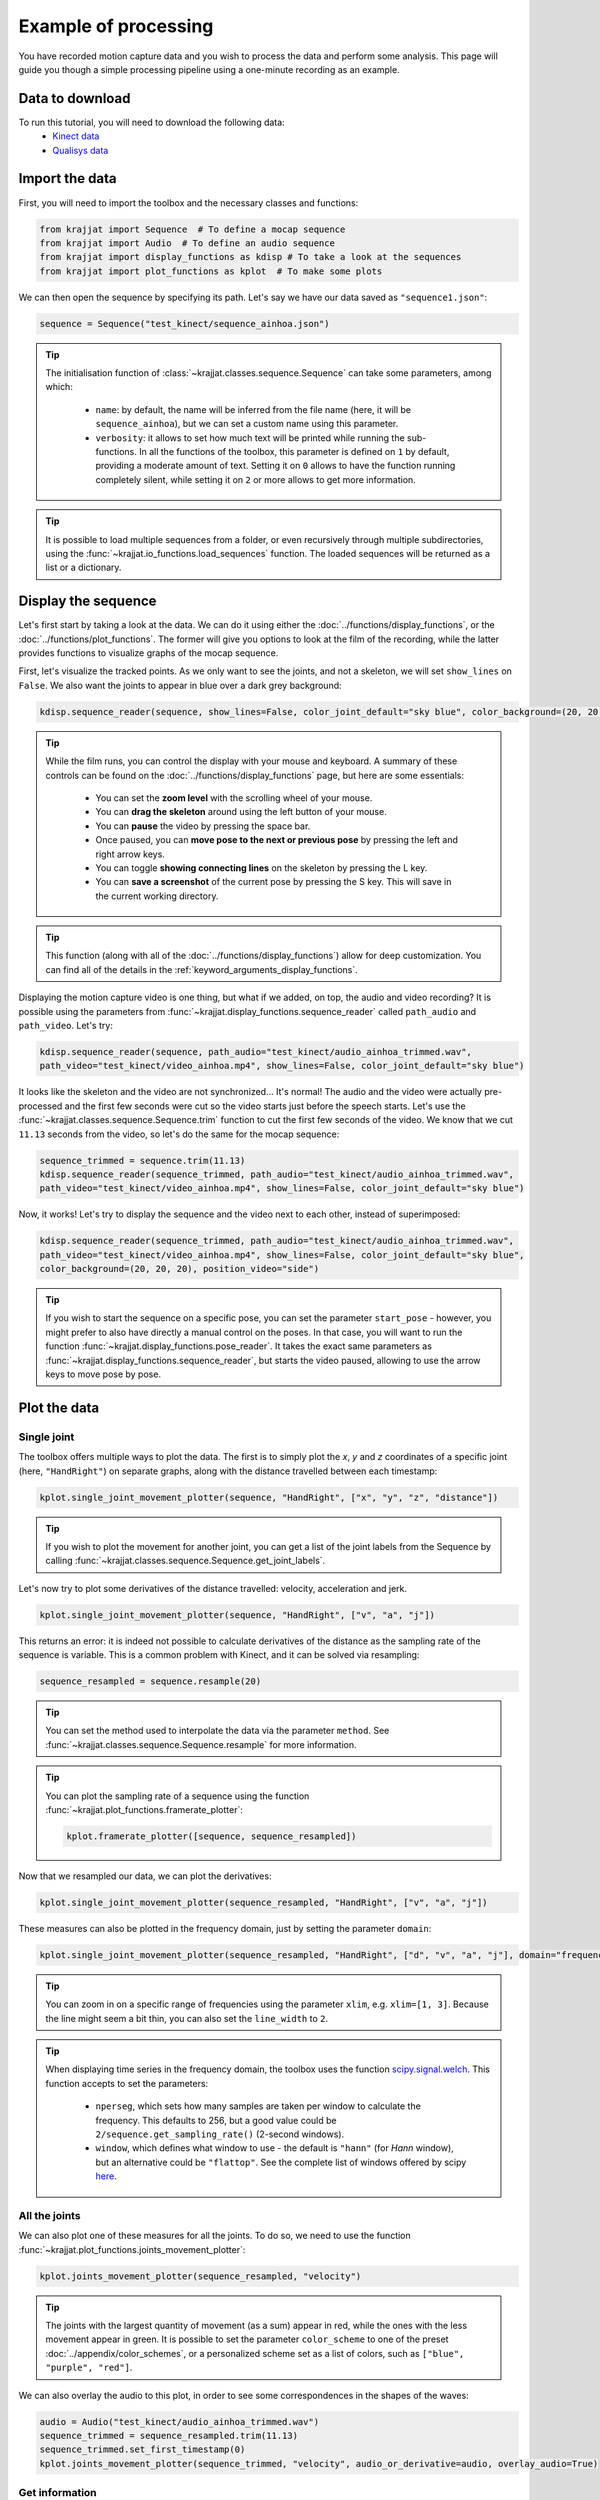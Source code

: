 Example of processing
=====================

You have recorded motion capture data and you wish to process the data and perform some analysis. This page will
guide you though a simple processing pipeline using a one-minute recording as an example.

Data to download
----------------
To run this tutorial, you will need to download the following data:
    * `Kinect data <https://github.com/RomainPastureau/Krajjat/tree/main/example/test_kinect>`_
    * `Qualisys data <https://github.com/RomainPastureau/Krajjat/tree/main/example/test_qualisys>`_

Import the data
---------------
First, you will need to import the toolbox and the necessary classes and functions:

.. code-block:: python

    from krajjat import Sequence  # To define a mocap sequence
    from krajjat import Audio  # To define an audio sequence
    from krajjat import display_functions as kdisp # To take a look at the sequences
    from krajjat import plot_functions as kplot  # To make some plots

We can then open the sequence by specifying its path. Let's say we have our data saved as ``"sequence1.json"``:

.. code-block:: python

    sequence = Sequence("test_kinect/sequence_ainhoa.json")

.. tip::
    The initialisation function of :class:`~krajjat.classes.sequence.Sequence` can take some parameters, among which:

        • ``name``: by default, the name will be inferred from the file name (here, it will be ``sequence_ainhoa``),
          but we can set a custom name using this parameter.
        • ``verbosity``: it allows to set how much text will be printed while running the sub-functions. In all
          the functions of the toolbox, this parameter is defined on ``1`` by default, providing a moderate amount
          of text. Setting it on ``0`` allows to have the function running completely silent, while setting it on
          ``2`` or more allows to get more information.

.. tip::
    It is possible to load multiple sequences from a folder, or even recursively through multiple subdirectories,
    using the :func:`~krajjat.io_functions.load_sequences` function. The loaded sequences will be returned as a list or
    a dictionary.

Display the sequence
--------------------

Let's first start by taking a look at the data. We can do it using either the :doc:`../functions/display_functions`,
or the :doc:`../functions/plot_functions`. The former will give you options to look at the film of the recording,
while the latter provides functions to visualize graphs of the mocap sequence.

First, let's visualize the tracked points. As we only want to see the joints, and not a skeleton, we will set
``show_lines`` on ``False``. We also want the joints to appear in blue over a dark grey background:

.. code-block:: python

    kdisp.sequence_reader(sequence, show_lines=False, color_joint_default="sky blue", color_background=(20, 20, 20))

.. tip::
    While the film runs, you can control the display with your mouse and keyboard. A summary of these controls can
    be found on the :doc:`../functions/display_functions` page, but here are some essentials:

        • You can set the **zoom level** with the scrolling wheel of your mouse.
        • You can **drag the skeleton** around using the left button of your mouse.
        • You can **pause** the video by pressing the space bar.
        • Once paused, you can **move pose to the next or previous pose** by pressing the left and right arrow keys.
        • You can toggle **showing connecting lines** on the skeleton by pressing the L key.
        • You can **save a screenshot** of the current pose by pressing the S key. This will save in the current working
          directory.

.. tip::
    This function (along with all of the :doc:`../functions/display_functions`) allow for deep customization. You can
    find all of the details in the :ref:`keyword_arguments_display_functions`.

Displaying the motion capture video is one thing, but what if we added, on top, the audio and video recording?
It is possible using the parameters from :func:`~krajjat.display_functions.sequence_reader` called ``path_audio`` and
``path_video``. Let's try:

.. code-block:: python

    kdisp.sequence_reader(sequence, path_audio="test_kinect/audio_ainhoa_trimmed.wav",
    path_video="test_kinect/video_ainhoa.mp4", show_lines=False, color_joint_default="sky blue")

It looks like the skeleton and the video are not synchronized... It's normal! The audio and the video were
actually pre-processed and the first few seconds were cut so the video starts just before the speech starts. Let's
use the :func:`~krajjat.classes.sequence.Sequence.trim` function to cut the first few seconds of the video. We know that
we cut ``11.13`` seconds from the video, so let's do the same for the mocap sequence:

.. code-block:: python

    sequence_trimmed = sequence.trim(11.13)
    kdisp.sequence_reader(sequence_trimmed, path_audio="test_kinect/audio_ainhoa_trimmed.wav",
    path_video="test_kinect/video_ainhoa.mp4", show_lines=False, color_joint_default="sky blue")

Now, it works! Let's try to display the sequence and the video next to each other, instead of superimposed:

.. code-block:: python

    kdisp.sequence_reader(sequence_trimmed, path_audio="test_kinect/audio_ainhoa_trimmed.wav",
    path_video="test_kinect/video_ainhoa.mp4", show_lines=False, color_joint_default="sky blue",
    color_background=(20, 20, 20), position_video="side")

.. tip::
    If you wish to start the sequence on a specific pose, you can set the parameter ``start_pose`` -
    however, you might prefer to also have directly a manual control on the poses. In that case,
    you will want to run the function :func:`~krajjat.display_functions.pose_reader`. It takes the exact same
    parameters as :func:`~krajjat.display_functions.sequence_reader`, but starts the video paused, allowing to
    use the arrow keys to move pose by pose.

Plot the data
-------------

Single joint
^^^^^^^^^^^^
The toolbox offers multiple ways to plot the data. The first is to simply plot the `x`, `y` and `z` coordinates
of a specific joint (here, ``"HandRight"``) on separate graphs, along with the distance travelled between each
timestamp:

.. code-block:: python

    kplot.single_joint_movement_plotter(sequence, "HandRight", ["x", "y", "z", "distance"])

.. tip::
    If you wish to plot the movement for another joint, you can get a list of the joint labels from
    the Sequence by calling :func:`~krajjat.classes.sequence.Sequence.get_joint_labels`.

Let's now try to plot some derivatives of the distance travelled: velocity, acceleration and jerk.

.. code-block:: python

    kplot.single_joint_movement_plotter(sequence, "HandRight", ["v", "a", "j"])

This returns an error: it is indeed not possible to calculate derivatives of the distance as the
sampling rate of the sequence is variable. This is a common problem with Kinect, and it can be
solved via resampling:

.. code-block:: python

    sequence_resampled = sequence.resample(20)

.. tip::
    You can set the method used to interpolate the data via the parameter ``method``. See
    :func:`~krajjat.classes.sequence.Sequence.resample` for more information.

.. tip::
    You can plot the sampling rate of a sequence using the function :func:`~krajjat.plot_functions.framerate_plotter`:

    .. code-block:: python

        kplot.framerate_plotter([sequence, sequence_resampled])

Now that we resampled our data, we can plot the derivatives:

.. code-block:: python

    kplot.single_joint_movement_plotter(sequence_resampled, "HandRight", ["v", "a", "j"])

These measures can also be plotted in the frequency domain, just by setting the parameter ``domain``:

.. code-block:: python

    kplot.single_joint_movement_plotter(sequence_resampled, "HandRight", ["d", "v", "a", "j"], domain="frequency")

.. tip::
    You can zoom in on a specific range of frequencies using the parameter ``xlim``, e.g. ``xlim=[1, 3]``.
    Because the line might seem a bit thin, you can also set the ``line_width`` to ``2``.

.. tip::
    When displaying time series in the frequency domain, the toolbox uses the function
    `scipy.signal.welch <https://docs.scipy.org/doc/scipy/reference/generated/scipy.signal.welch.html?highlight=welch>`_.
    This function accepts to set the parameters:

        • ``nperseg``, which sets how many samples are taken per window to calculate the frequency. This
          defaults to 256, but a good value could be ``2/sequence.get_sampling_rate()`` (2-second windows).
        • ``window``, which defines what window to use - the default is ``"hann"`` (for *Hann* window),
          but an alternative could be ``"flattop"``. See the complete list of windows offered by scipy
          `here <https://docs.scipy.org/doc/scipy/reference/signal.windows.html>`_.

All the joints
^^^^^^^^^^^^^^
We can also plot one of these measures for all the joints. To do so, we need to use the function
:func:`~krajjat.plot_functions.joints_movement_plotter`:

.. code-block:: python

    kplot.joints_movement_plotter(sequence_resampled, "velocity")

.. tip::
    The joints with the largest quantity of movement (as a sum) appear in red, while the ones with the less
    movement appear in green. It is possible to set the parameter ``color_scheme`` to one of the preset
    :doc:`../appendix/color_schemes`, or a personalized scheme set as a list of colors, such as
    ``["blue", "purple", "red"]``.

We can also overlay the audio to this plot, in order to see some correspondences in the shapes of the waves:

.. code-block:: python

    audio = Audio("test_kinect/audio_ainhoa_trimmed.wav")
    sequence_trimmed = sequence_resampled.trim(11.13)
    sequence_trimmed.set_first_timestamp(0)
    kplot.joints_movement_plotter(sequence_trimmed, "velocity", audio_or_derivative=audio, overlay_audio=True)

Get information
^^^^^^^^^^^^^^^
Finally, we can print some statistics about the current sequence.

.. code-block:: python

    print(sequence.get_info(return_type="str"))
    Name: sequence_ainhoa
    Path: test_kinect\sequence_ainhoa.json
    Condition: None
    Duration: 79.0833823 s
    Number of poses: 1269
    Number of joint labels: 21
    Date of recording: Tuesday 10 August 2021, 15:08:40
    Subject height: 1.62 m
    Left arm length: 0.508 m
    Right arm length: 0.508 m
    Stable sampling rate: False
    Average sampling rate: 16.345829847776503
    SD sampling rate: 1.9394353845232761
    Min sampling rate: 4.232300835329216
    Max sampling rate: 21.118209175860837

Pre-processing the sequence
---------------------------

Jitter correction and compare sequences
^^^^^^^^^^^^^^^^^^^^^^^^^^^^^^^^^^^^^^^
Now that we have taken a good look at the data, we can see that it needs some pre-processing before the analysis. While
we already saw how to :ref:`resample <resample>` it to a constant sampling rate and how to :ref:`trim <trim>` it, we
might also want to :ref:`correct the jitter <correct_jitter>`, and :ref:`re-reference <re_reference>` the data.

Let's first correct the jitter. The toolbox uses the function :func:`krajjat.classes.sequence.Sequence.correct_jitter`,
which detects if the distance travelled by the different joints gets over a set threshold between two consecutive
frames. This threshold is set as a velocity, so we can work even if the framerate is not constant (a joint travelling
1 meter in 1 second will have the same velocity as a joint travelling 2 meters in 2 seconds).

Here, we will correct the jitter with a ``velocity_threshold`` of ``0.5`` meters per second. This means that, if between
two consecutive poses, the distance traveled by a joint divided by the time between these two poses is over 0.5,
the movement will be considered as jitter, and will be corrected.

The second parameter we need to set is ``window`` - defining whether a jitter movement is a *twitch* or a *jump*.
Basically, this parameter defines up to how many poses the function will check to see if the joint comes back within
threshold. We will set this parameter on ``3`` poses:

    • If the joint comes back more or less around where the jitter was detected within these 3 poses, the function will
      consider that it was a twitch - an artifact due to the poor detection of the position of the joint, that lasted 1
      or 2 poses. The function will correct the position of the poses in between to remove the anomalous movement.
    • Otherwise, if after 3 poses, the joint still didn't come back around its original position, it's a jump: another
      artefact due to the material missing the joint moving, and suddenly correcting for its new position. The function
      will try to smooth out this movement by interpolating where the joint was during these 3 poses.

You can get illustrations of how this function works on the :doc:`../general/dejittering` page.

.. code-block:: python

    sequence_cj = sequence.correct_jitter(velocity_threshold=0.5, window=3)

Let's see what our changes look like, using the function :func:`~krajjat.plot_functions.sequence_comparer`:

.. code-block:: python

    kdisp.sequence_comparer(sequence, sequence_cj)

.. tip::
    On the right side of the window, the jitter-corrected sequence has its corrected joints in green. You can set
    this color manually with the parameter ``color_joint_corrected``.

.. tip:: Window resolution
    By default, the display windows are set on 50% of the horizontal and vertical resolution of your screen. As we
    display two sequences side to side, this ratio becomes 100% horizontally; you can customize this by setting the
    parameter ``resolution`` to a float (e.g. ``0.4`` will result in a window that is 40% of your vertical screen size,
    and 2×40% = 80% of your horizontal screen size) or a tuple to directly set the window resolution (e.g.
    ``(1920 × 1080)``). You can also choose to go fullscreen with the parameter ``fullscreen=True``. In that case,
    press Escape to quit.

Re-referencing
^^^^^^^^^^^^^^
Another step that can be performed is to re-reference the data, i.e. to set the movements of all the joints relative
to another (typically, one that does not move a lot, like ``SpineMid``).

Let's try this (be sure to work on the jitter_corrected sequence, output of the previous function we used):

.. code-block:: python

    sequence_reref = sequence_cj.re_reference("SpineMid")

Once again, we can compare our changes:

.. code-block:: python

    kdisp.sequence_comparer(sequence_cj, sequence_reref)

The sequence on the right is all green - which makes sense, we modified the value of all the joints. Just press the
letter C on your keyboard to toggle the view of the corrected joints.

Trimming the sequence to the audio
^^^^^^^^^^^^^^^^^^^^^^^^^^^^^^^^^^
The next step is to make sure that our sequence and our audio are the same duration. We already know that we need to
trim 11.13 seconds from the beginning of the sequence to synchronize the two:

.. code-block:: python

    sequence_tr = sequence_reref.trim(11.13)

Now, let's compare the duration of the sequence and the audio:

.. code-block:: python

    print(sequence_tr.get_duration())

.. code-block:: python

    67.9100086

.. code-block:: python
    audio = Audio("test_kinect/audio_ainhoa_trimmed.wav")
    print(audio.get_duration())
    
.. code-block:: python

    63.40264583333333

The audio is slightly shorter than the sequence. It is important to have the same duration in both, so that we can then
get the same amount of samples to perform the analyses. Thankfully, the function
:func:`~krajjat.classes.sequence.Sequence.trim_to_audio` allows to trim the sequence to the audio pretty easily:

.. code-block:: python

    sequence_tr_audio = sequence_tr.trim_to_audio(audio=audio)

.. tip::
    This function also allows to pass the path to a WAV file as a parameter, instead of an
    :class:`~krajjat.classes.audio.Audio` object.

.. tip::
    We can also combine both :func:`~krajjat.classes.sequence.Sequence.trim` and
    :func:`~krajjat.classes.sequence.Sequence.trim_to_audio` by setting the delay of 11.13 as the first parameter
    of the latter function:

    .. code-block:: python

        sequence_tr_audio = sequence_tr.trim_to_audio(11.13, audio)

.. tip::
    If you wish to visualize the sequence superimposed over a video file after trimming, you can use the parameter
    ``timestamp_video_start`` of any of the :doc:`../functions/display_functions`. Set this parameter on the same
    start value than the one you used for the trimming.

Resampling, filtering, and keeping track of the pre-processing steps
^^^^^^^^^^^^^^^^^^^^^^^^^^^^^^^^^^^^^^^^^^^^^^^^^^^^^^^^^^^^^^^^^^^^
Finally, we will resample the sequence to 20 Hz to ensure a constant sampling rate, and apply a band-pass filter using
:func:`~krajjat.classes.sequence.Sequence.filter_frequencies`. This last step will allow us to get rid of the very low
oscillations (below 0.1 Hz). If you set a value for ``filter_over``, make sure that it is **less** than half of the
sampling rate of the sequence.

.. code-block:: python

    sequence_resampled = sequence_tr_audio.resample(20)
    sequence_ff = sequence_resampled.filter_frequencies(filter_below=0.1, filter_over=8)

We have performed six pre-processing steps so far: jitter correction, re-referencing, trimming, trimming to audio,
resampling, and frequency filtering. In order to keep track of all of these steps, we can check the attribute
:attr:``~krajjat.classes.sequence.Sequence.metadata`` of the sequence. A lot of things might be in there, because the
metadata imports the data from the original file. The data we are interested in is in the key ``"processing_steps``.
This is a list, where each element matches, in order, a processing step, with all the parameters used.

.. code-block:: python

    print(sequence_resampled.metadata["processing_steps"])

.. code-block:: python
    [{'processing_type': 'correct_jitter', 'velocity_threshold': 0.5, 'window': 3, 'window_unit': 'poses', 'method': 'default', 'correct_twitches': True, 'correct_jumps': True},
     {'processing_type': 're_reference', 'reference_joint_label': 'SpineMid', 'place_at_zero': True},
     {'processing_type': 'trim', 'start': 11.13, 'end': 79.0833823, 'use_relative_timestamps': False},
     {'processing_type': 'trim', 'start': 0, 'end': np.float64(63.40264583333333), 'use_relative_timestamps': True},
     {'processing_type': 'resample', 'frequency': 20, 'method': 'cubic', 'window_size': 10000000.0, 'overlap_ratio': 0.5},
     {'processing_type': 'filter_frequencies', 'filter_below': 0.1, 'filter_over': 8}]

Saving the data
^^^^^^^^^^^^^^^
Our pre-processing is done, we can now save our sequence in the format we choose, among:

    • :ref:`JSON <json_example>`, which will save the data in text form with nested lists and dictionaries.
    • Excel (``.xlsx``).
    • Matlab (``.mat``).
    • Pickle (``.pkl``), which serializes the data in non-readable form.
    • CSV, which will save the data as a table in text form, with coma-separated (or semicolon, depending on your
      localization) values.
    • TSV, TXT or custom extensions, which will save the data as a table in text form, with tab-separated values.

All table formats follow the standard :ref:`detailed here <table_example>`. We will choose here to save the data in TSV
format:

.. code-block:: python

    sequence_ff.save("test_kinect/sequence_preprocessed.tsv")

.. tip::
    You can choose whether you want to save the metadata in the file or not (by default, the metadata is saved).
    The metadata is saved differently depending on the format:

        • For JSON files, the metadata is saved at the top level. Metadata keys will be saved next to the "Poses" key.
        • For MAT files, the metadata is saved at the top level of the structure.
        • For Excel files, the metadata is saved in a second sheet.
        • For pkl files, the metadata will always be saved as the object is saved as-is - this parameter is thus ignored.
        • For all the other formats, the metadata is saved at the beginning of the file.

Pre-processing the audio
------------------------
Pre-processing the audio file will only consist in getting an audio derivative, resampling it, and applying a band-pass
filter to it.

.. tip::
    If our audio file was longer than our sequence, we could also use the :func:`~krajjat.classes.audio.Audio.trim`
    function, which works the same way as for the sequence. But, as we already saw, here we do not need that, as it is
    the sequence that is longer than the audio.

We can get one of four audio derivatives:

    • The envelope, via :func:`~krajjat.classes.audio.Audio.get_envelope`.
    • The intensity, via :func:`~krajjat.classes.audio.Audio.get_intensity`.
    • The pitch, via :func:`~krajjat.classes.audio.Audio.get_pitch`.
    • One of the formants, via :func:`~krajjat.classes.audio.Audio.get_formant`.

All of these functions (apart for the envelope) make use of `parselmouth <https://parselmouth.readthedocs.io/en/stable/>`_,
which is a Python library making use of the Praat software. In our case, we will get the envelope and the pitch:

.. code-block:: python

    audio = Audio("test_kinect/audio_ainhoa_trimmed.wav")
    envelope = audio.get_envelope()
    envelope_resampled = envelope.resample(20)
    envelope_ff = envelope_resampled.filter_frequencies(0.1, 8)
    envelope_ff.save("test_kinect/envelope.tsv")
    pitch = audio.get_pitch()
    pitch_resampled = pitch.resample(20)
    pitch_ff = pitch_resampled.filter_frequencies(0.1, 8)
    pitch_ff.save("test_kinect/pitch.tsv")

.. note::
    While the calculation of the envelope is optimized, and pretty fast, the other derivatives can be resource-intensive
    and take some time to calculate. If you are batch processing many audio files, make sure to progressively delete the
    objects you do not need to use.

Analysis
--------
Our sequence is ready, along with the envelope and pitch of the audio. We can now start to analyze our data!

**Coming up next as soon as the analyses functions are ready!**

Use of other data
-----------------
If you followed this tutorial, you should now be able to follow the same steps with the
`Qualisys files <https://github.com/RomainPastureau/Krajjat/tree/main/example/test_qualisys>`_. The processing should
be very similar, with the following exceptions:

    • The sequence in already has a stable sampling rate of 200 Hz, but we recommend that you downsample the sequence
      anyway to 50 Hz (you can then apply a band pass filter between 0.1 and 20 Hz). Do the same for the audio.
    • Some data is missing: you need to interpolate it using the functions :func:`~krajjat.classes.sequence.Sequence.interpolate_missing_data`.
    • The audio delay is 4.166 seconds.
